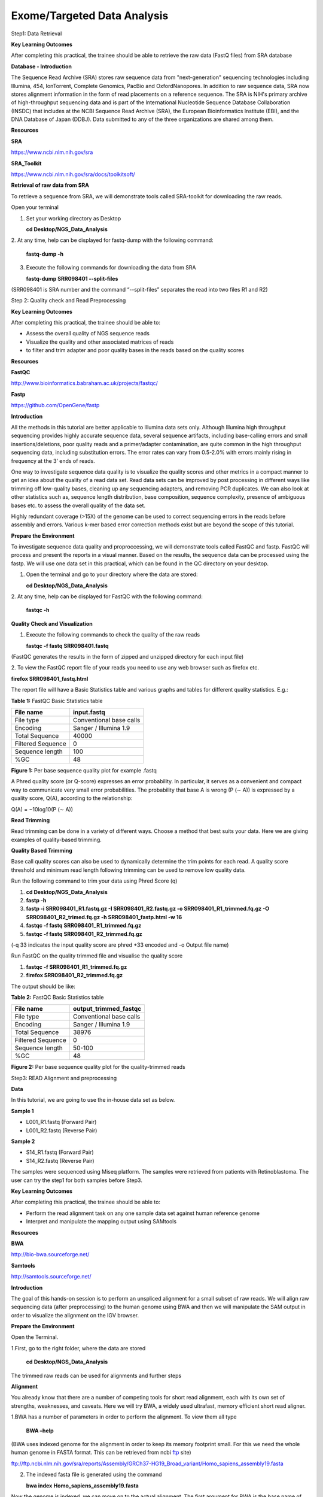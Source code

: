 Exome/Targeted Data Analysis
============================

Step1: Data Retrieval

**Key Learning Outcomes**

After completing this practical, the trainee should be able to retrieve
the raw data (FastQ files) from SRA database

**Database - Introduction**

The Sequence Read Archive (SRA) stores raw sequence data from
"next-generation" sequencing technologies including Illumina, 454,
IonTorrent, Complete Genomics, PacBio and OxfordNanopores. In addition
to raw sequence data, SRA now stores alignment information in the form
of read placements on a reference sequence. The SRA is NIH's primary
archive of high-throughput sequencing data and is part of the
International Nucleotide Sequence Database Collaboration (INSDC) that
includes at the NCBI Sequence Read Archive (SRA), the European
Bioinformatics Institute (EBI), and the DNA Database of Japan (DDBJ).
Data submitted to any of the three organizations are shared among them.

**Resources**

**SRA**

https://www.ncbi.nlm.nih.gov/sra

**SRA_Toolkit**

https://www.ncbi.nlm.nih.gov/sra/docs/toolkitsoft/

**Retrieval of raw data from SRA**

To retrieve a sequence from SRA, we will demonstrate tools called
SRA-toolkit for downloading the raw reads.

Open your terminal

1. Set your working directory as Desktop

   **cd Desktop/NGS_Data_Analysis**

2. At any time, help can be displayed for fastq-dump with the following
command:

   **fastq-dump -h**

3. Execute the following commands for downloading the data from SRA

   **fastq-dump SRR098401 --split-files**

(SRR098401 is SRA number and the command “--split-files” separates the
read into two files R1 and R2)

Step 2: Quality check and Read Preprocessing

**Key Learning Outcomes**

After completing this practical, the trainee should be able to:

-  Assess the overall quality of NGS sequence reads

-  Visualize the quality and other associated matrices of reads

-  to filter and trim adapter and poor quality bases in the reads based
   on the quality scores

**Resources**

**FastQC**

http://www.bioinformatics.babraham.ac.uk/projects/fastqc/

**Fastp**

https://github.com/OpenGene/fastp

**Introduction**

All the methods in this tutorial are better applicable to Illumina data
sets only. Although Illumina high throughput sequencing provides highly
accurate sequence data, several sequence artifacts, including
base-calling errors and small insertions/deletions, poor quality reads
and a primer/adapter contamination, are quite common in the high
throughput sequencing data, including substitution errors. The error
rates can vary from 0.5-2.0% with errors mainly rising in frequency at
the 3’ ends of reads.

One way to investigate sequence data quality is to visualize the quality
scores and other metrics in a compact manner to get an idea about the
quality of a read data set. Read data sets can be improved by post
processing in different ways like trimming off low-quality bases,
cleaning up any sequencing adapters, and removing PCR duplicates. We can
also look at other statistics such as, sequence length distribution,
base composition, sequence complexity, presence of ambiguous bases etc.
to assess the overall quality of the data set.

Highly redundant coverage (>15X) of the genome can be used to correct
sequencing errors in the reads before assembly and errors. Various k-mer
based error correction methods exist but are beyond the scope of this
tutorial.

**Prepare the Environment**

To investigate sequence data quality and proproccessing, we will
demonstrate tools called FastQC and fastp. FastQC will process and
present the reports in a visual manner. Based on the results, the
sequence data can be processed using the fastp. We will use one data set
in this practical, which can be found in the QC directory on your
desktop.

1. Open the terminal and go to your directory where the data are stored:

   **cd Desktop/NGS_Data_Analysis**

2. At any time, help can be displayed for FastQC with the following
command:

   **fastqc -h**

**Quality Check and Visualization**

1. Execute the following commands to check the quality of the raw reads

   **fastqc -f fastq SRR098401.fastq**

(FastQC generates the results in the form of zipped and unzipped
directory for each input file)

2. To view the FastQC report file of your reads you need to use any web
browser such as firefox etc.

**firefox SRR098401_fastq.html**

The report file will have a Basic Statistics table and various graphs
and tables for different quality statistics. E.g.:

**Table 1:** FastQC Basic Statistics table

================= =======================
**File name**     **input.fastq**
File type         Conventional base calls
Encoding          Sanger / Illumina 1.9
Total Sequence    40000
Filtered Sequence 0
Sequence length   100
%GC               48
================= =======================

**Figure 1:** Per base sequence quality plot for example .fastq

.. image:: media/image1.png
   :width: 5.00139in
   :height: 3.59722in

A Phred quality score (or Q-score) expresses an error probability. In
particular, it serves as a convenient and compact way to communicate
very small error probabilities. The probability that base A is wrong (P
(∼ A)) is expressed by a quality score, Q(A), according to the
relationship:

Q(A) = −10log10(P (∼ A))

**Read Trimming**

Read trimming can be done in a variety of different ways. Choose a
method that best suits your data. Here we are giving examples of
quality-based trimming.

**Quality Based Trimming**

Base call quality scores can also be used to dynamically determine the
trim points for each read. A quality score threshold and minimum read
length following trimming can be used to remove low quality data.

Run the following command to trim your data using Phred Score (q)

1. **cd Desktop/NGS_Data_Analysis**

2. **fastp -h**

3. **fastp -i SRR098401_R1.fastq.gz -I SRR098401_R2.fastq.gz -o
   SRR098401_R1_trimmed.fq.gz -O SRR098401_R2_trimed.fq.gz -h
   SRR098401_fastp.html -w 16**

4. **fastqc -f fastq SRR098401_R1_trimmed.fq.gz**

5. **fastqc -f fastq SRR098401_R2_trimmed.fq.gz**

(-q 33 indicates the input quality score are phred +33 encoded and -o
Output file name)

Run FastQC on the quality trimmed file and visualise the quality score

1. **fastqc -f SRR098401_R1_trimmed.fq.gz**

2. **firefox SRR098401_R2_trimmed.fq.gz**

The output should be like:

**Table 2:** FastQC Basic Statistics table

================= =========================
**File name**     **output_trimmed_fastqc**
File type         Conventional base calls
Encoding          Sanger / Illumina 1.9
Total Sequence    38976
Filtered Sequence 0
Sequence length   50-100
%GC               48
================= =========================

**Figure 2:** Per base sequence quality plot for the quality-trimmed
reads

.. image:: media/image2.png
   :width: 5.57083in
   :height: 3.88819in

Step3: READ Alignment and preprocessing

**Data**

In this tutorial, we are going to use the in-house data set as below.

**Sample 1**

-  L001_R1.fastq (Forward Pair)

-  L001_R2.fastq (Reverse Pair)

**Sample 2**

-  S14_R1.fastq (Forward Pair)

-  S14_R2.fastq (Reverse Pair)

The samples were sequenced using Miseq platform. The samples were
retrieved from patients with Retinoblastoma. The user can try the step1
for both samples before Step3.

**Key Learning Outcomes**

After completing this practical, the trainee should be able to:

-  Perform the read alignment task on any one sample data set against
   human reference genome

-  Interpret and manipulate the mapping output using SAMtools

**Resources**

**BWA**

http://bio-bwa.sourceforge.net/

**Samtools**

http://samtools.sourceforge.net/

**Introduction**

The goal of this hands-on session is to perform an unspliced alignment
for a small subset of raw reads. We will align raw sequencing data
(after preprocessing) to the human genome using BWA and then we will
manipulate the SAM output in order to visualize the alignment on the IGV
browser.

**Prepare the Environment**

Open the Terminal.

1.First, go to the right folder, where the data are stored

   **cd** **Desktop/NGS_Data_Analysis**

The trimmed raw reads can be used for alignments and further steps

**Alignment**

You already know that there are a number of competing tools for short
read alignment, each with its own set of strengths, weaknesses, and
caveats. Here we will try BWA, a widely used ultrafast, memory efficient
short read aligner.

1.BWA has a number of parameters in order to perform the alignment. To
view them all type

   **BWA –help**

(BWA uses indexed genome for the alignment in order to keep its memory
footprint small. For this we need the whole human genome in FASTA
format. This can be retrieved from ncbi
`ftp <ftp://ftp.ncbi.nlm.nih.gov/sra/reports/Assembly/GRCh37-HG19_Broad_variant/Homo_sapiens_assembly19.fasta>`__
site)

ftp://ftp.ncbi.nlm.nih.gov/sra/reports/Assembly/GRCh37-HG19_Broad_variant/Homo_sapiens_assembly19.fasta

2. The indexed fasta file is generated using the command

   **bwa index** **Homo_sapiens_assembly19.fasta**

Now the genome is indexed, we can move on to the actual alignment. The
first argument for BWA is the base name of the index for the genome to
be searched; in our case this is Homo_sapiens_assembly. We also want to
make sure that the output is in SAM format using .sam at the end of the
output file name parameter. The last argument is the name of the FASTQ
file (SRR098401_trimmed).

   **bwa mem Homo_sapiens_assembly19.fasta L001_R1.fastq L001_R2.fq >**
   **bwa_alignment.sam**

(The above command results in the alignment in SAM format and stores
them in the file bwa_alignment.sam)

**Manipulate SAM output**

SAM files are rather big and when dealing with a high volume of NGS
data, storage space can become an issue. For that, we can convert SAM to
BAM files (their binary equivalent that are not human readable) that
occupy much less space.

Convert SAM to BAM using samtools view and store the output in the file
bwa_alignment.bam. You have to instruct samtools view that the input is
in SAM format (-S), the output should be in BAM format (-b) and the
output to be stored in the file specified by the -o option:

   **samtools view -bSo** **bwa_alignment.bam bwa_alignment.sam**

Step4: Variant calling, annotation, prioritization and Visualization

**Key Learning Outcomes**

After completing this practical, the trainee should be able to:

-  Perform the NGS data variant calling task using aligned data

-  Filter and Prioritize the variants that are associated with the
   disease

-  Visualize the alignment and variants via a standard genome browser,
   e.g. IGV browser

**Resources**

**Gatk**

https://github.com/broadinstitute/gatk

**Wannovar**

http://wannovar.wglab.org/

**IGV**

http://software.broadinstitute.org/software/igv/

**Introduction**

Once you have aligned file against the human reference genome, you
detected nucleotidie level changes in the raw reads by comparing the
reference genome using variant caller tools. There are several best
performing tools exist, such as DeepVariant, GATK, samtools and the
Strelka etc.

In this tutorial, we use GATK, one the best performing variant caller
and memory efficient. It produces a very well-annotated VCF output that
is suitable for immediate downstream filtering.

**Variant calling with GATK**

GATK is a fast and accurate variant caller optimized for germline and
somatic variants detection. In this tutorial, we used a germline method
to detect all variants from the retinoblastoma samples.

**gatk HaplotypeCaller --java-options "-Xmx100g" -R
/Reference/hg38.fasta -I alignment_RG.bam -O GATK.vcf.gz**

(--bam indicates the bam file ; --reference indicates the Reference
file; --runDir Indicated the run directory -j indicates the total number
of CPU cores -m indicated the cluster node)

**Variant Annotation:**

ANNOVAR is a rapid, efficient tool to annotate the functional
consequences of genetic variation from high-throughput sequencing data.
wANNOVAR provides easy and intuitive web-based access to the most
popular functionalities of the ANNOVAR software.

Here, we use wANNOVAR for the annotation of variants that are generated
from **GATK** tool. First, upload your final vcf file (variants.vcf.gz)
from your local computer in wANNOVAR website. The analysis will take a
while and the output file will be returned in the form of .csv. Please
provide the email ID. You can mention ‘retinoblastoma’ in the phenotype
column.

**Variant filtering and prioritization**

The output file (.csv) from the wANNOVAR can be best viewed using
windows excel. However, here we used linux excel that are from
open-source forum. Please enable the Data>filter option for the excel
data. Once the filter option is enabled, you can set the following
filter for the variant prioritization.

1. Variants that are present in the functional site are alone kept
   example Exonic region splice site are kept.

2. Non-synonymous, frameshift mutation, stop gain and stop loss mutation
   are alone further filtered

3. Allelic frequency should be lesser than 0.01 are filtered in the 1000
   genome and ExAC database

4. Among the 3 (polyphen, sift and mutpred) any two program should
   predict the amino acid substation should be deleterious.

5. CADD score should be higher than 10 for all the variants

6. GERP score should be greater than 2.5

After the above filtering step you may be seeing many variants (Figure
3), which may potentially disease-causing variants. However, we need
prioritize the variants that are associated with the phenotype. In our
case the phenotype is Retinoblastoma. The known gene panel for
retinoblastoma includes RB1 gene mutation and MYCN copy number changes,
both contribute the 80% frequency in the retinoblastoma samples.

**Figure 3:** Potential Disease-causing variants

.. image:: media/image3.png
   :width: 6.49722in
   :height: 0.62917in

**Phenotype-Type Based Prioritization**: You can several online tools
such as phenolyzer, Varlect, exomizer for gene-prioritization based on
user-provided phenotype. In this tutorial, you can try out phenolyzer
online tool for variant prioritization.

Phenolyzer: http://phenolyzer.wglab.org/

1. Upload your gene set with potential disease-causing variants in
      phenolyzer site by enabling the gene selection option ‘yes’

2. Enter “Retinoblastoma” in the disease/phenotype box

3. keep rest of the option default

4. Submit with your email ID

**Final Manual Confirmation using IGV**

IGV is a stand-alone genome browser. Please check their website
(http://www.broadinstitute. org/igv/) for all the formats that IGV can
display. For our visualization purposes we will use the BAM formats.

When uploading a BAM file into the genome browser, the browser will look
for the index of the BAM file in the same folder where the BAM files is.
The index file should have the same name as the BAM file and the suffix
.bai. Finally, to create the index of a BAM file you need to make sure
that the file is sorted according to chromosomal coordinates.

Sort alignments according to chromosomal position and store the result
in the file with the prefix bwa_alignment.sorted:

**samtools sort bwa_alignment.bam bwa_alignment.sorted**

Index the sorted file.

**samtools index** **bwa_alignment.sorted.bam**

The indexing will create a file called bwa_alignment.sorted.bam.bai.
Note that you don’t have to specify the name of the index file when
running samtools index, it simply appends a .bai suffix to the input BAM
file.

Now we will load the data into the IGV browser for visualization. In
order to launch IGV double click on the IGV icon on your Desktop. Ignore
any warnings and when it opens you have to load the genome of interest.
on the top left of your screen choose from the drop-down menu human
hg19. Then in order to load the desire files go to:

**File > Load from File**

On the pop-up window navigate to **Desktop > Desktop/NGS_Data_Analysis**
folder and select the file **bwa_alignment.sorted.bam**

In order to see the aligned reads and the detected variants from your
BAM file, you need to zoom in to a specific region. For example, to look
at the gene RB1 in chromosome 13

**Figure 4:** Visualization of the variants in IGV

.. image:: media/image4.png
   :alt: Rb1_workshop
   :width: 6.49583in
   :height: 2.61667in
